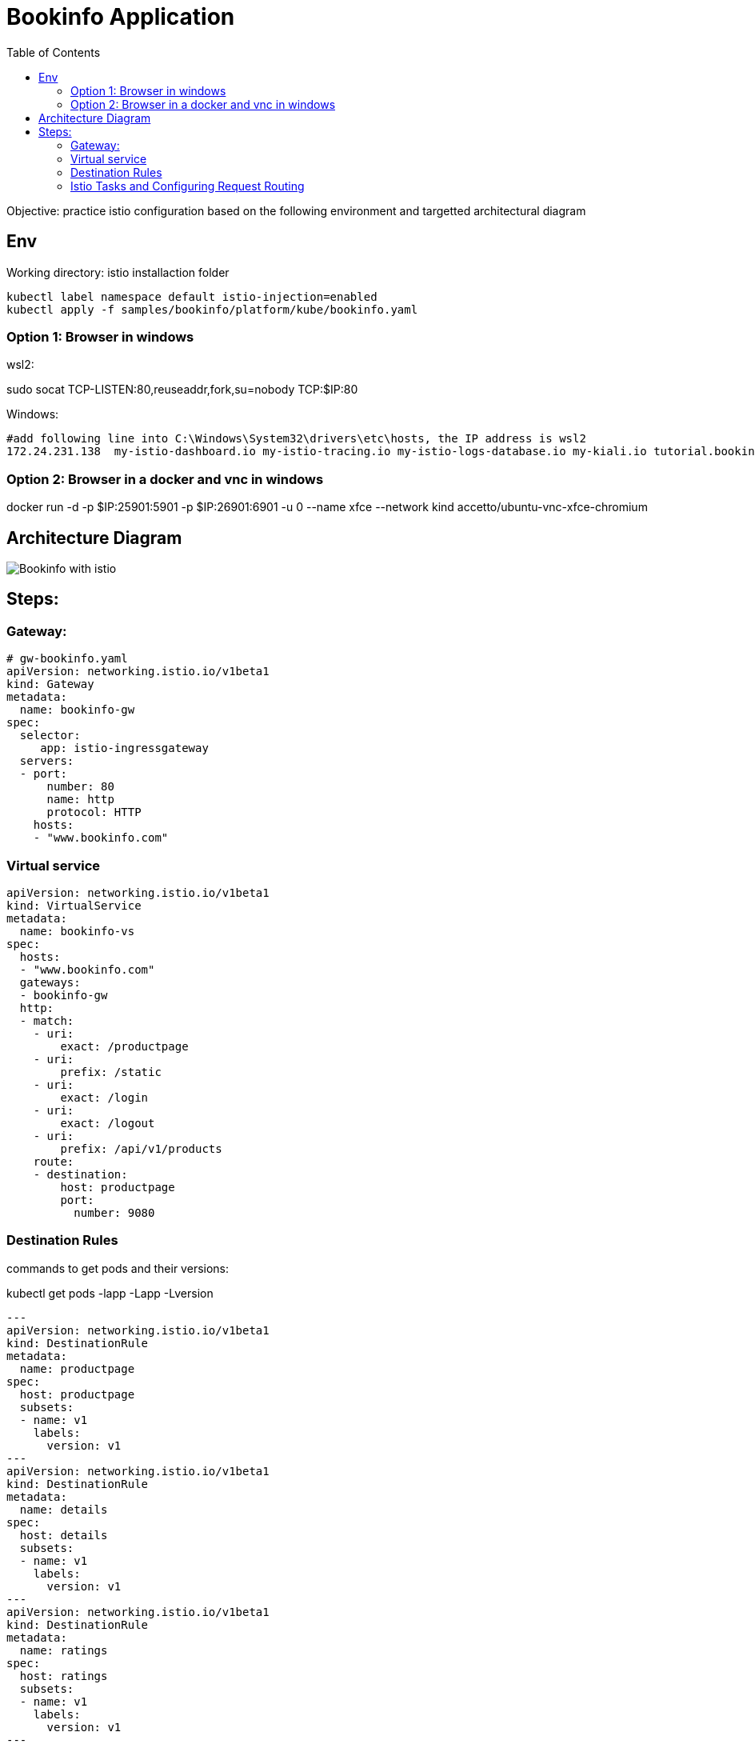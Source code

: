 = Bookinfo Application
:TOC:

Objective: practice istio configuration based on the following environment and targetted architectural diagram

== Env

Working directory:  istio installaction folder

[source, bash]
----
kubectl label namespace default istio-injection=enabled
kubectl apply -f samples/bookinfo/platform/kube/bookinfo.yaml
----

=== Option 1: Browser in windows

wsl2:

sudo socat TCP-LISTEN:80,reuseaddr,fork,su=nobody TCP:$IP:80

Windows:

```
#add following line into C:\Windows\System32\drivers\etc\hosts, the IP address is wsl2
172.24.231.138  my-istio-dashboard.io my-istio-tracing.io my-istio-logs-database.io my-kiali.io tutorial.bookinfo.com istio.tutorial.bookinfo.com www.bookinfo.com
```

=== Option 2: Browser in a docker  and vnc in windows

docker run -d -p $IP:25901:5901 -p $IP:26901:6901 -u 0 --name xfce --network kind accetto/ubuntu-vnc-xfce-chromium


== Architecture Diagram

image::https://istio.io/latest/docs/examples/bookinfo/withistio.svg[Bookinfo with istio]

== Steps:

=== Gateway:

[source, yaml]
----
# gw-bookinfo.yaml
apiVersion: networking.istio.io/v1beta1
kind: Gateway
metadata:
  name: bookinfo-gw
spec:
  selector:
     app: istio-ingressgateway
  servers:
  - port:
      number: 80
      name: http
      protocol: HTTP
    hosts:
    - "www.bookinfo.com"
----

=== Virtual service

[source, yaml]
----
apiVersion: networking.istio.io/v1beta1
kind: VirtualService
metadata:
  name: bookinfo-vs
spec:
  hosts:
  - "www.bookinfo.com"
  gateways:
  - bookinfo-gw
  http:
  - match:
    - uri:
        exact: /productpage
    - uri:
        prefix: /static
    - uri:
        exact: /login
    - uri:
        exact: /logout
    - uri:
        prefix: /api/v1/products
    route:
    - destination:
        host: productpage
        port:
          number: 9080
----

=== Destination Rules

commands to get pods and their versions: 

kubectl get pods -lapp -Lapp -Lversion


[source, yaml]
----
---
apiVersion: networking.istio.io/v1beta1
kind: DestinationRule
metadata:
  name: productpage
spec:
  host: productpage
  subsets:
  - name: v1
    labels:
      version: v1
---
apiVersion: networking.istio.io/v1beta1
kind: DestinationRule
metadata:
  name: details
spec:
  host: details
  subsets:
  - name: v1
    labels:
      version: v1
---
apiVersion: networking.istio.io/v1beta1
kind: DestinationRule
metadata:
  name: ratings
spec:
  host: ratings
  subsets:
  - name: v1
    labels:
      version: v1
---
apiVersion: networking.istio.io/v1beta1
kind: DestinationRule
metadata:
  name: reviews
spec:
  host: reviews
  subsets:
  - name: v1
    labels:
      version: v1
  - name: v2
    labels:
      version: v2
  - name: v3
    labels:
      version: v3
---
----

=== Istio Tasks and  Configuring Request Routing

. https://istio.io/latest/docs/tasks/
. https://istio.io/latest/docs/tasks/traffic-management/request-routing/
. https://istio.io/latest/docs/examples/microservices-istio/

